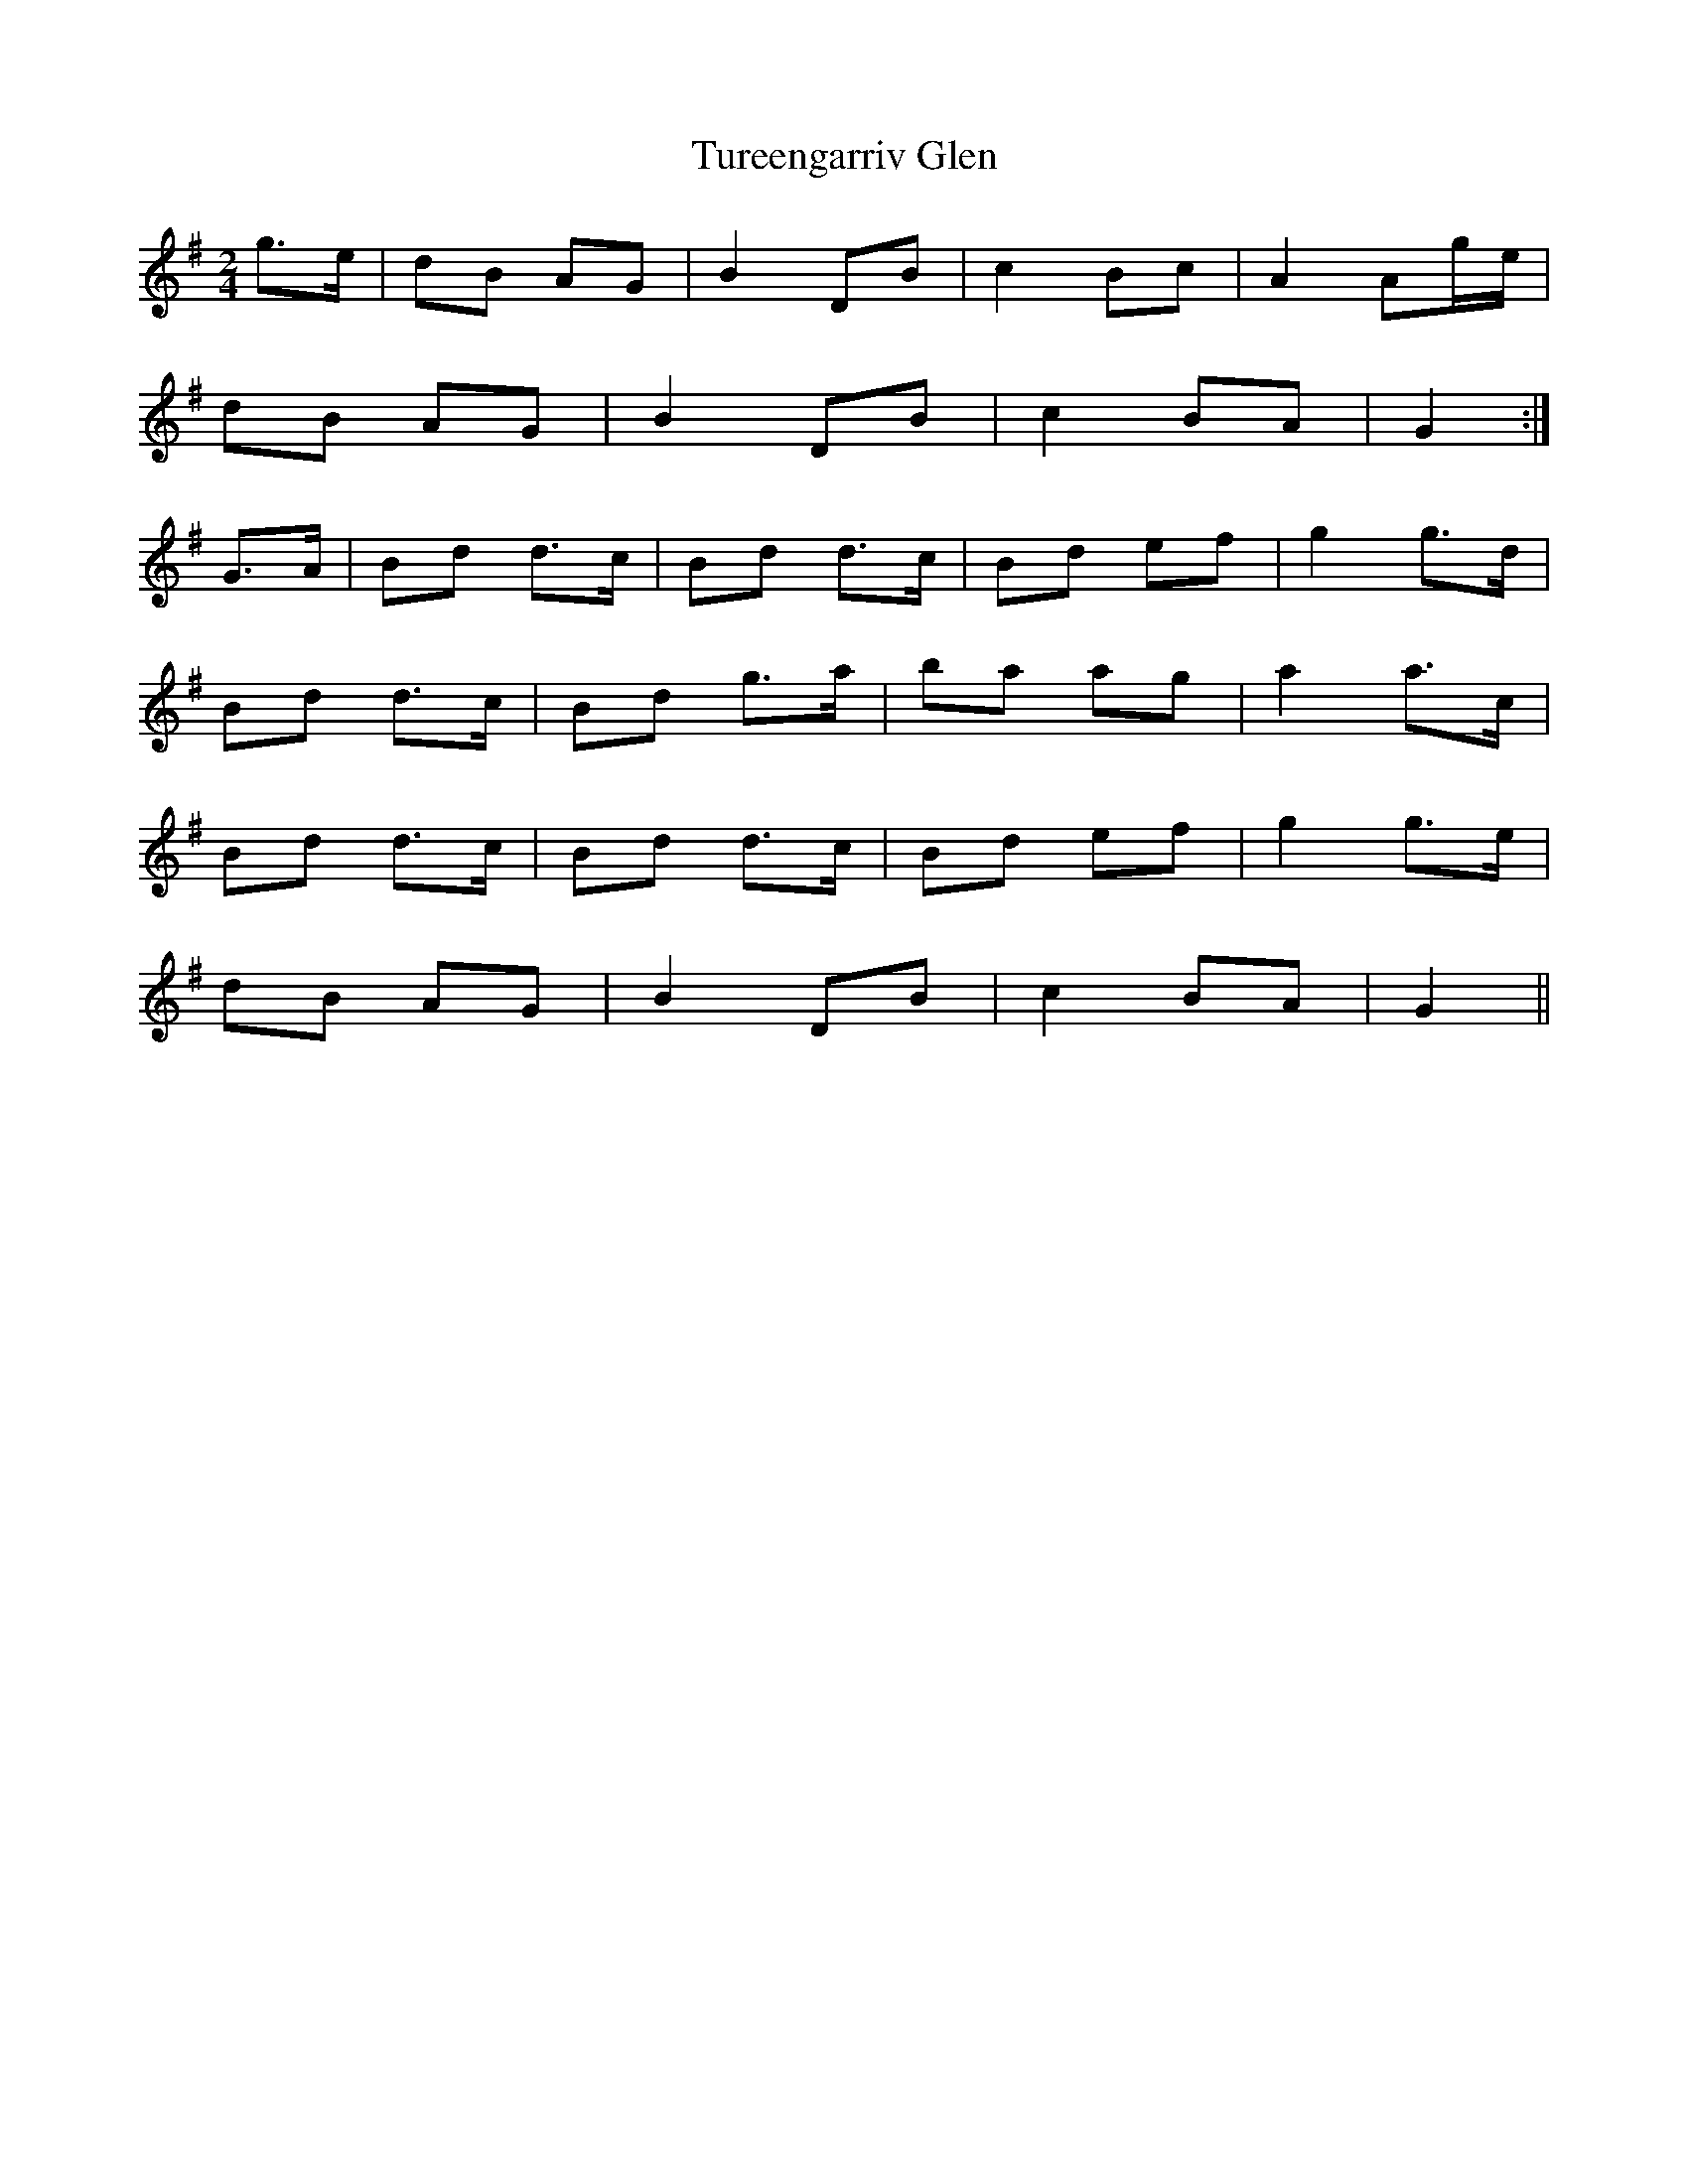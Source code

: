 X: 1
T: Tureengarriv Glen
Z: kjlowe
S: https://thesession.org/tunes/3100#setting3100
R: polka
M: 2/4
L: 1/8
K: Gmaj
g>e | dB AG | B2 DB | c2 Bc | A2 Ag/e/ |
dB AG | B2 DB | c2 BA | G2 :|
G>A | Bd d>c | Bd d>c | Bd ef | g2 g>d |
Bd d>c | Bd g>a | ba ag | a2 a>c |
Bd d>c | Bd d>c | Bd ef | g2 g>e |
dB AG | B2 DB | c2 BA | G2 ||
